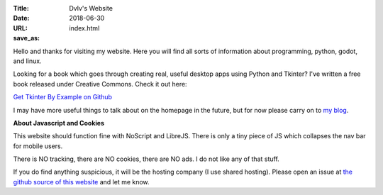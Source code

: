 :Title: Dvlv's Website
:Date: 2018-06-30
:URL:
:save_as: index.html

Hello and thanks for visiting my website. Here you will find all sorts of information about programming, python, godot, and linux.

Looking for a book which goes through creating real, useful desktop apps using Python and Tkinter? I've written a free book released under Creative Commons. Check it out here:


`Get Tkinter By Example on Github
<https://github.com/Dvlv/Tkinter-By-Example>`_

I may have more useful things to talk about on the homepage in the future, but for now please carry on to `my blog
<https://www.dvlv.co.uk/blog.html>`_.

**About Javascript and Cookies**

This website should function fine with NoScript and LibreJS. There is only a tiny piece of JS which collapses the nav bar for mobile users.

There is NO tracking, there are NO cookies, there are NO ads. I do not like any of that stuff. 

If you do find anything suspicious, it will be the hosting company (I use shared hosting). Please open an issue at `the github source of this website <https://github.com/Dvlv/blog>`_ and let me know.
